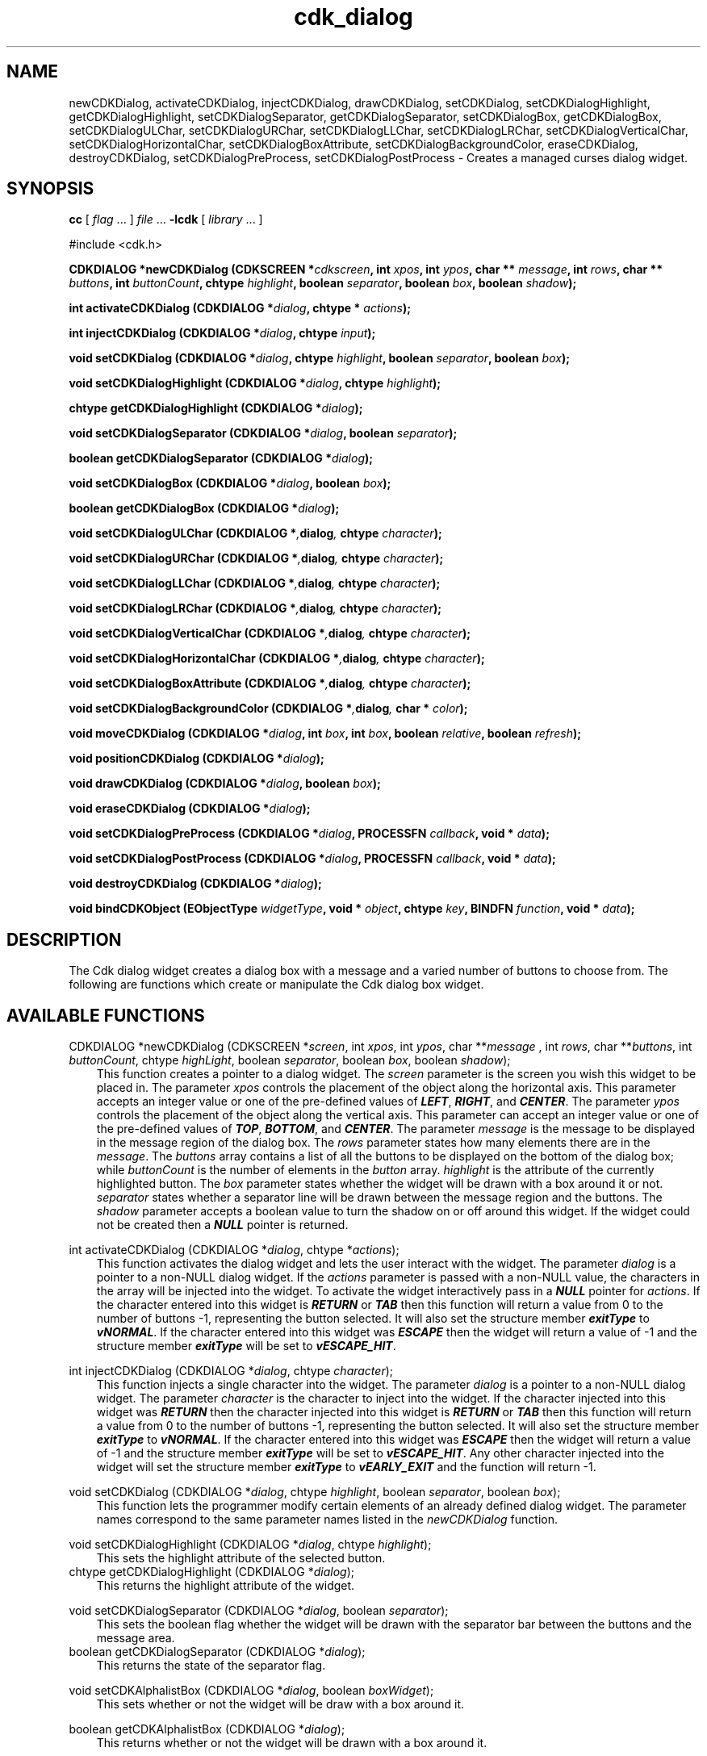 .de It
.br
.ie \\n(.$>=3 .ne \\$3
.el .ne 3
.IP "\\$1" \\$2
..
.TH cdk_dialog 3 "24 APril 1997"
.SH NAME
newCDKDialog, activateCDKDialog, injectCDKDialog, drawCDKDialog,
setCDKDialog, setCDKDialogHighlight, getCDKDialogHighlight,
setCDKDialogSeparator, getCDKDialogSeparator,
setCDKDialogBox, getCDKDialogBox,
setCDKDialogULChar, setCDKDialogURChar,
setCDKDialogLLChar, setCDKDialogLRChar,
setCDKDialogVerticalChar, setCDKDialogHorizontalChar,
setCDKDialogBoxAttribute,
setCDKDialogBackgroundColor,
eraseCDKDialog, destroyCDKDialog, setCDKDialogPreProcess,
setCDKDialogPostProcess \- Creates a managed curses dialog widget.
.SH SYNOPSIS
.LP
.B cc
.RI "[ " "flag" " \|.\|.\|. ] " "file" " \|.\|.\|."
.B \-lcdk
.RI "[ " "library" " \|.\|.\|. ]"
.LP
#include <cdk.h>
.LP
.BI "CDKDIALOG *newCDKDialog (CDKSCREEN *" "cdkscreen",
.BI "int " "xpos",
.BI "int " "ypos",
.BI "char ** " "message" ,
.BI "int " "rows",
.BI "char ** " "buttons" ,
.BI "int " "buttonCount",
.BI "chtype " "highlight" ,
.BI "boolean " "separator",
.BI "boolean " "box",
.BI "boolean " "shadow");
.LP
.BI "int activateCDKDialog (CDKDIALOG *" "dialog",
.BI "chtype * " "actions");
.LP
.BI "int injectCDKDialog (CDKDIALOG *" "dialog",
.BI "chtype " "input");
.LP
.BI "void setCDKDialog (CDKDIALOG *" "dialog",
.BI "chtype " "highlight",
.BI "boolean " "separator",
.BI "boolean " "box");
.LP
.BI "void setCDKDialogHighlight (CDKDIALOG *" "dialog",
.BI "chtype " "highlight");
.LP
.BI "chtype getCDKDialogHighlight (CDKDIALOG *" "dialog");
.LP
.BI "void setCDKDialogSeparator (CDKDIALOG *" "dialog",
.BI "boolean " "separator");
.LP
.BI "boolean getCDKDialogSeparator (CDKDIALOG *" "dialog");
.LP
.BI "void setCDKDialogBox (CDKDIALOG *" "dialog",
.BI "boolean " "box");
.LP
.BI "boolean getCDKDialogBox (CDKDIALOG *" "dialog");
.LP
.BI "void setCDKDialogULChar (CDKDIALOG *", "dialog",
.BI "chtype " "character");
.LP
.BI "void setCDKDialogURChar (CDKDIALOG *", "dialog",
.BI "chtype " "character");
.LP
.BI "void setCDKDialogLLChar (CDKDIALOG *", "dialog",
.BI "chtype " "character");
.LP
.BI "void setCDKDialogLRChar (CDKDIALOG *", "dialog",
.BI "chtype " "character");
.LP
.BI "void setCDKDialogVerticalChar (CDKDIALOG *", "dialog",
.BI "chtype " "character");
.LP
.BI "void setCDKDialogHorizontalChar (CDKDIALOG *", "dialog",
.BI "chtype " "character");
.LP
.BI "void setCDKDialogBoxAttribute (CDKDIALOG *", "dialog",
.BI "chtype " "character");
.LP
.BI "void setCDKDialogBackgroundColor (CDKDIALOG *", "dialog",
.BI "char * " "color");
.LP
.BI "void moveCDKDialog (CDKDIALOG *" "dialog",
.BI "int " "box",
.BI "int " "box",
.BI "boolean " "relative",
.BI "boolean " "refresh");
.LP
.BI "void positionCDKDialog (CDKDIALOG *" "dialog");
.LP
.BI "void drawCDKDialog (CDKDIALOG *" "dialog",
.BI "boolean " "box");
.LP
.BI "void eraseCDKDialog (CDKDIALOG *" "dialog");
.LP
.BI "void setCDKDialogPreProcess (CDKDIALOG *" "dialog",
.BI "PROCESSFN " "callback",
.BI "void * " "data");
.LP
.BI "void setCDKDialogPostProcess (CDKDIALOG *" "dialog",
.BI "PROCESSFN " "callback",
.BI "void * " "data");
.LP
.BI "void destroyCDKDialog (CDKDIALOG *" "dialog");
.LP
.BI "void bindCDKObject (EObjectType " "widgetType",
.BI "void * " "object",
.BI "chtype " "key",
.BI "BINDFN " "function",
.BI "void * " "data");
.SH DESCRIPTION
The Cdk dialog widget creates a dialog box with a message and a varied number of
buttons to choose from. The following are functions which create or manipulate
the Cdk dialog box widget.
.PP

.SH AVAILABLE FUNCTIONS
CDKDIALOG *newCDKDialog (CDKSCREEN *\f2screen\f1, int \f2xpos\f1, int \f2ypos\f1, char **\f2message\f1 , int \f2rows\f1, char **\f2buttons\f1, int \f2buttonCount\f1, chtype \f2highLight\f1, boolean \f2separator\f1, boolean \f2box\f1, boolean \f2shadow\f1);
.RS 3
This function creates a pointer to a dialog widget. The \f2screen\f1 parameter
is the screen you wish this widget to be placed in. The parameter \f2xpos\f1
controls the placement of the object along the horizontal axis. This parameter
accepts an integer value or one of the pre-defined values of \f4LEFT\f1,
\f4RIGHT\f1, and \f4CENTER\f1. The parameter \f2ypos\f1 controls the placement
of the object along the vertical axis. This parameter can accept an integer 
value or one of the pre-defined values of \f4TOP\f1, \f4BOTTOM\f1, and \f4CENTER\f1.
The parameter \f2message\f1 is the message to be displayed in the message region
of the dialog box. The \f2rows\f1 parameter states how many elements there are 
in the \f2message\f1. The \f2buttons\f1 array contains a list of all the buttons
to be displayed on the bottom of the dialog box; while \f2buttonCount\f1 is the
number of elements in the \f2button\f1 array. \f2highlight\f1 is the attribute 
of the currently highlighted button. The \f2box\f1 parameter states whether the
widget will be drawn with a box around it or not. \f2separator\f1 states
whether a separator line will be drawn between the message region and the 
buttons. The \f2shadow\f1 parameter accepts a boolean value to turn the shadow
on or off around this widget. If the widget could not be created then a \f4NULL\f1
pointer is returned.
.RE

int activateCDKDialog (CDKDIALOG *\f2dialog\f1, chtype *\f2actions\f1);
.RS 3
This function activates the dialog widget and lets the user interact with the
widget. The parameter \f2dialog\f1 is a pointer to a non-NULL dialog widget.
If the \f2actions\f1 parameter is passed with a non-NULL value, the characters
in the array will be injected into the widget. To activate the widget
interactively pass in a \f4NULL\f1 pointer for \f2actions\f1. If the character entered
into this widget is \f4RETURN\f1 or \f4TAB\f1 then this function will return a 
value from 0 to the number of buttons -1, representing the button selected. It
will also set the structure member \f4exitType\f1 to \f4vNORMAL\f1. If the 
character entered into this widget was \f4ESCAPE\f1 then the widget will return
a value of -1 and the structure member \f4exitType\f1 will be set to
\f4vESCAPE_HIT\f1.
.RE

int injectCDKDialog (CDKDIALOG *\f2dialog\f1, chtype \f2character\f1);
.RS 3
This function injects a single character into the widget. The parameter 
\f2dialog\f1 is a pointer to a non-NULL dialog widget. The parameter 
\f2character\f1 is the character to inject into the widget. If the character 
injected into this widget was \f4RETURN\f1 then the character injected into
this widget is \f4RETURN\f1 or \f4TAB\f1 then this function will return a 
value from 0 to the number of buttons -1, representing the button selected. It
will also set the structure member \f4exitType\f1 to \f4vNORMAL\f1. If the 
character entered into this widget was \f4ESCAPE\f1 then the widget will return
a value of -1 and the structure member \f4exitType\f1 will be set to
\f4vESCAPE_HIT\f1. Any other character injected into the widget will set the 
structure member \f4exitType\f1 to \f4vEARLY_EXIT\f1 and the function will 
return -1.
.RE

void setCDKDialog (CDKDIALOG *\f2dialog\f1, chtype \f2highlight\f1, boolean \f2separator\f1, boolean \f2box\f1);
.RS 3
This function lets the programmer modify certain elements of an already defined
dialog widget. The parameter names correspond to the same parameter names listed
in the \f2newCDKDialog\f1 function.
.RE

void setCDKDialogHighlight (CDKDIALOG *\f2dialog\f1, chtype \f2highlight\f1);
.RS 3
This sets the highlight attribute of the selected button.
.RE
chtype getCDKDialogHighlight (CDKDIALOG *\f2dialog\f1);
.RS 3
This returns the highlight attribute of the widget.
.RE

void setCDKDialogSeparator (CDKDIALOG *\f2dialog\f1, boolean \f2separator\f1);
.RS 3
This sets the boolean flag whether the widget will be drawn with the
separator bar between the buttons and the message area.
.RE
boolean getCDKDialogSeparator (CDKDIALOG *\f2dialog\f1);
.RS 3
This returns the state of the separator flag.
.RE

void setCDKAlphalistBox (CDKDIALOG *\f2dialog\f1, boolean \f2boxWidget\f1);
.RS 3
This sets whether or not the widget will be draw with a box around it.
.RE

boolean getCDKAlphalistBox (CDKDIALOG *\f2dialog\f1);
.RS 3
This returns whether or not the widget will be drawn with a box around it.
.RE

void setCDKDialogULChar (CDKDIALOG *\f2dialog\f1, chtype \f2character\f1);
.RS 3
This function sets the upper left hand corner of the widgets box to
the given character.
.RE

void setCDKDialogURChar (CDKDIALOG *\f2dialog\f1, chtype \f2character\f1);
.RS 3
This function sets the upper right hand corner of the widgets box to
the given character.
.RE

void setCDKDialogLLChar (CDKDIALOG *\f2dialog\f1, chtype \f2character\f1);
.RS 3
This function sets the lower left hand corner of the widgets box to
the given character.
.RE

void setCDKDialogLRChar (CDKDIALOG *\f2dialog\f1, chtype \f2character\f1);
.RS 3
This function sets the lower right hand corner of the widgets box to
the given character.
.RE

void setCDKDialogVerticalChar (CDKDIALOG *\f2dialog\f1, chtype \f2character\f1);
.RS 3
This function sets the vertical drawing character for the box to
the given character.
.RE

void setCDKDialogHorizontalChar (CDKDIALOG *\f2dialog\f1, chtype \f2character\f1);
.RS 3
This function sets the horizontal drawing character for the box to
the given character.
.RE

void setCDKDialogBoxAttribute (CDKDIALOG *\f2dialog\f1, chtype \f2attribute\f1);
.RS 3
This function sets the attribute of the box.
.RE

void setCDKDialogBackgroundColor (CDKDIALOG *\f2dialog\f1, char *\f2color\f1);
.RS 3
This sets the background color of the widget. The parameter \f2color\f1
is in the format of the Cdk format strings. To get more information look
at the \f4cdk_display\f1 manual page.
.RE

void moveCDKDialog (CDKDIALOG *\f2dialog\f1, int \f2xpos\f1, int \f2ypos\f1, boolean \f2relative\f1, boolean \f2refresh\f1);
.RS 3
This function moves the given widget to the given position. The parameters
\f2xpos\f1 and \f2ypos\f1 is the new position of the widget. The parameter
\f2xpos\f1 can accept an integer value or one of the pre-defined values of
\f4TOP\f1, \f4BOTTOM\f1, and \f4CENTER\f1. The parameter \f2ypos\f1 can 
accept an integer value or one of the pre-defined values of \f4LEFT\f1,
\f4RIGHT\f1, and \f4CENTER\f1. The parameter \f2relative\f1 states whether
the \f2xpos\f1/\f2ypos\f1 pair is a relative move or an absolute move. For
example if \f2xpos\f1 = 1 and \f2ypos\f1 = 2 and \f2relative\f1 = \f2TRUE\f1,
then the widget would move one row down and two columns right. If the value
of \f2relative\f1 was \f2FALSE\f1 then the widget would move to the position
(1,2). Do not use the values of \f4TOP\f1, \f4BOTTOM\f1, \f4LEFT\f1, 
\f4RIGHT\f1, or \f4CENTER\f1 when \f2relative\f1 = \f4TRUE\f1. (wierd things
may happen). The final parameter \f2refresh\f1 is a boolean value which states
whether the widget will get refreshed after the move or not.
.RE

void positionCDKDialog (CDKDIALOG *\f2dialog\f1);
.RS 3
This function allows the user to move the widget around the screen via the
cursor/keypad keys. The following key bindings can be used to move the
widget around the screen.
.LP
.nf
\f4Key Bindings\f1
.RS 3
\f2Key          Action\f1
Up Arrow     Moves the widget up one line.
Down Arrow   Moves the widget down one line.
Left Arrow   Moves the widget left one column
Right Arrow  Moves the widget right one column
Keypad-1     Moves the widget down one line
             and left one column.
Keypad-2     Moves the widget down one line.
Keypad-3     Moves the widget down one line
             and right one column.
Keypad-4     Moves the widget left one column
Keypad-5     Centers the widget both vertically
             and horizontally.
Keypad-6     Moves the widget right one column
Keypad-7     Moves the widget up one line
             and left one column.
Keypad-8     Moves the widget up one line.
Keypad-9     Moves the widget up one line
             and right one column.
t            Moves the widget to the top of the screen.
b            Moves the widget to the bottom of the screen.
l            Moves the widget to the left of the screen.
r            Moves the widget to the right of the screen.
c            Centers the widget between the left and 
             right of the window.
C            Centers the widget between the top and 
             bottom of the window.
Escape       Returns the widget to it's original position.
Return       Exits the function and leaves the widget
             where it was.
.fi
.RE
.RS 3
.LP
Keypad means that if the keyboard you are using has a keypad, then the
Num-Lock light has to be on in order to use the keys as listed. (The
numeric keys at the top of the keyboard will work as well.)
.LP
void drawCDKDialog (CDKDIALOG *\f2dialog\f1, boolean \f2box\f1);
.RS 3
This function draws the dialog widget on the screen. The \f2box\f1 option 
draws the widget with or without a box.
.RE

void eraseCDKDialog (CDKDIALOG *\f2dialog\f1);
.RS 3
This function removes the widget from the screen. This does \f4NOT\f1 destroy
the widget.
.RE

void destroyCDKDialog (CDKDIALOG *\f2dialog\f1);
.RS 3
This function removes the widget from the screen and frees up any memory the
object may be using.
.RE

void setCDKDialogPreProcess (CDKDIALOG *\f2dialog\f1, PROCESSFN \f2function\f1, void *\f2data\f2);
.RS 3
This function allows the user to have the widget call a function after a key
is hit and before the key is applied to the widget. The parameter \f2function\f1
if of type \f4PROCESSFN\f1. The parameter \f2data\f1 is a pointer to 
\f4void\f1. To learn more about pre-processing read the \f4cdk_process\f1
manual page.
.RE

void setCDKDialogPostProcess (CDKDIALOG *\f2dialog\f1, PROCESSFN \f2function\f1, void *\f2data\f2);
.RS 3
This function allows the user to have the widget call a function after the
key has been applied to the widget.  The parameter \f2function\f1 if of type 
\f4PROCESSFN\f1. The parameter \f2data\f1 is a pointer to \f4void\f1. To 
learn more about post-processing read the \f4cdk_process\f1 manual page.
.RE

void bindCDKObject (EObjectType \f2widgetType\f1, void *\f2object\f1, chtype \f2key\f1, BINDFN \f2function\f1, void *\f2data\f1);
.RS 3
This function allows the user to create special key bindings. The 
\f2widgetType\f1 parameter is a defined type which states what Cdk object 
type is being used.  To learn more about the type \f4EObjectType\f1 read 
the \f4cdk_binding\f1 manual page. The \f2object\f1 parameter is the pointer
to the widget object. The \f2key\f1 is the character to bind. The 
\f2function\f1 is the function type. To learn more about the key binding 
callback function types read the \f2cdk_binding\f1 manual page. The last 
parameter \f2data\f1 is a pointer to any data that needs to get passed to 
the callback function.
.RE
.SH KEY BINDINGS
When the widget is activated there are several default key bindings which will
help the user enter or manipulate the information quickly. The following table
outlines the keys and their actions for this widget.
.LP
.RS 3
.nf
\f2Key          Action\f1
Left Arrow   Selects the button to the left of the current button.
Right Arrow  Selects the button to the right of the current button.
Tab          Selects the button to the right of the current button.
Space        Selects the button to the right of the current button.
Return       Exits the widget and returns an integer value
             representing which button was selected. This also sets
             the structure member \f4exitType\f1 in the widget pointer
             to the value of \f4vNORMAL\f1.
Tab          Exits the widget and returns an integer value representing
             which button was selected. This also sets the structure
             member \f4exitType\f1 in the widget pointer to the value
             of \f4vNORMAL\f1.
Escape       Exits the widget and returns -1. This also sets the structure
             member \f4exitType\f1 in the widget pointer to the value of 
             \f4vESCAPE_HIT\f1.
Ctrl-L       Refreshes the screen.
.fi
.RE
.SH SEE ALSO
.BR cdk (3),
.BR cdk_binding (3),
.BR cdk_display (3),
.BR cdk_process (3),
.BR cdk_screen (3)
.SH NOTES
.PP
The header file \f4<cdk.h>\f1 automatically includes the header files
\f4<curses.h>\f1, \f4<stdlib.h>\f1, \f4<string.h>\f1, \f4<ctype.h>\f1,
\f4<unistd.h>\f1, \f4<dirent.h>\f1, \f4<time.h>\f1, \f4<errno.h>\f1,
\f4<pwd.h>\f1, \f4<grp.h>\f1, \f4<sys/stat.h>\f1, and \f4<sys/types.h>\f1.
The \f4<curses.h>\f1 header file includes \f4<stdio.h>\f1 and \f4<unctrl.h>\f1.
.PP
If you have \f4Ncurses\f1 installed on your machine add -DNCURSES to the 
compile line to include the Ncurses header files instead.
